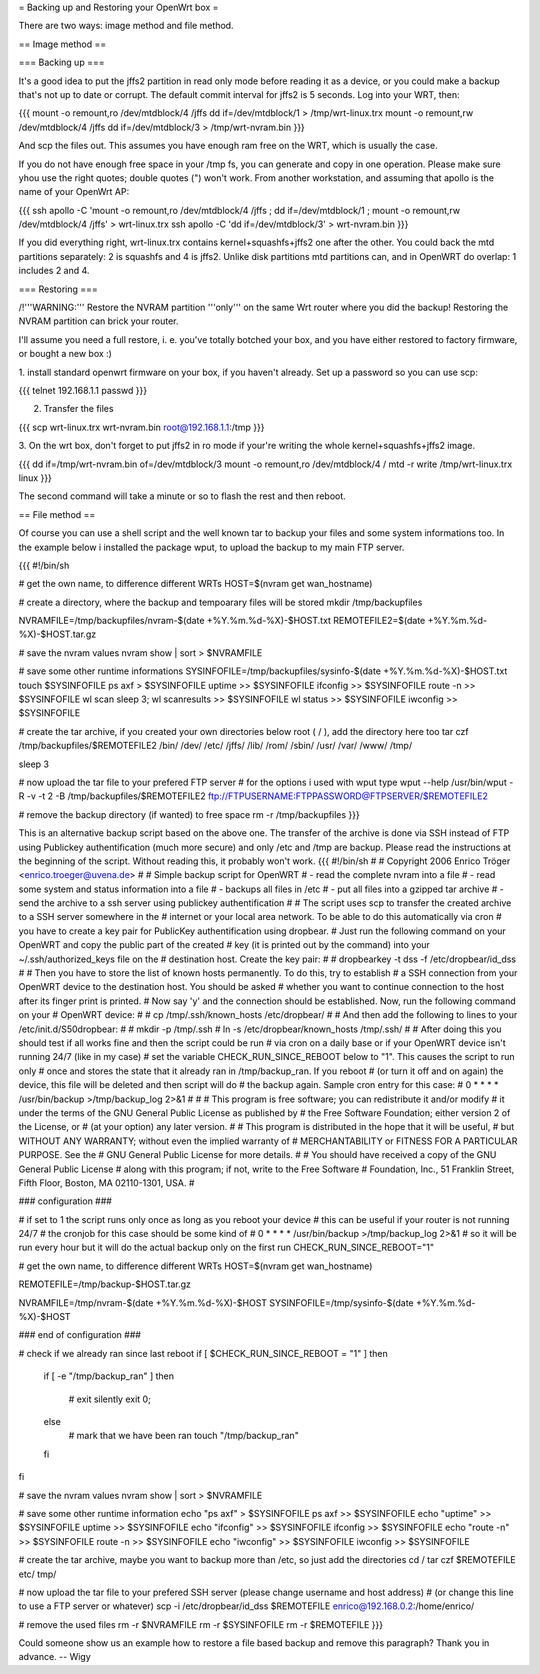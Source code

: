 = Backing up and Restoring your OpenWrt box =

There are two ways: image method and file method.


== Image method ==

=== Backing up ===

It's a good idea to put the jffs2 partition in read only mode before reading it as
a device, or you could make a backup that's not up to date or corrupt. The default
commit interval for jffs2 is 5 seconds. Log into your WRT, then:

{{{
mount -o remount,ro /dev/mtdblock/4 /jffs
dd if=/dev/mtdblock/1 > /tmp/wrt-linux.trx
mount -o remount,rw /dev/mtdblock/4 /jffs
dd if=/dev/mtdblock/3 > /tmp/wrt-nvram.bin
}}}

And scp the files out. This assumes you have enough ram free on the WRT, which is
usually the case. 

If you do not have enough free space in your /tmp fs, you can generate and copy in one operation.  Please make sure yhou use the right quotes; double quotes (") won't work.  From another workstation, and assuming that apollo is the name of your OpenWrt AP:

{{{
ssh apollo -C 'mount -o remount,ro /dev/mtdblock/4 /jffs ; dd if=/dev/mtdblock/1 ; mount -o remount,rw /dev/mtdblock/4 /jffs' > wrt-linux.trx
ssh apollo -C 'dd if=/dev/mtdblock/3' > wrt-nvram.bin
}}}

If you did everything right, wrt-linux.trx contains kernel+squashfs+jffs2 one after the other.
You could back the mtd partitions separately: 2 is squashfs and 4 is jffs2. Unlike
disk partitions mtd partitions can, and in OpenWRT do overlap: 1 includes 2 and 4.


=== Restoring ===

/!\ '''WARNING:''' Restore the NVRAM partition '''only''' on the same Wrt router where
you did the backup! Restoring the NVRAM partition can brick your router.

I'll assume you need a full restore, i. e. you've totally botched your box, and you
have either restored to factory firmware, or bought a new box :)

1. install standard openwrt firmware on your box, if you haven't already. Set up a
password so you can use scp:

{{{
telnet 192.168.1.1
passwd
}}}

2. Transfer the files

{{{
scp wrt-linux.trx wrt-nvram.bin root@192.168.1.1:/tmp
}}}

3. On the wrt box, don't forget to put jffs2 in ro mode if your're writing the
whole kernel+squashfs+jffs2 image.

{{{
dd if=/tmp/wrt-nvram.bin of=/dev/mtdblock/3
mount -o remount,ro /dev/mtdblock/4 /
mtd -r write /tmp/wrt-linux.trx linux
}}}

The second command will take a minute or so to flash the rest and then reboot.


== File method ==

Of course you can use a shell script and the well known tar to backup your files and
some system informations too. In the example below i installed the package wput, to
upload the backup to my main FTP server.

{{{
#!/bin/sh

# get the own name, to difference different WRTs
HOST=$(nvram get wan_hostname)

# create a directory, where the backup and tempoarary files will be stored
mkdir /tmp/backupfiles

NVRAMFILE=/tmp/backupfiles/nvram-$(date +%Y.%m.%d-%X)-$HOST.txt
REMOTEFILE2=$(date +%Y.%m.%d-%X)-$HOST.tar.gz

# save the nvram values
nvram show | sort > $NVRAMFILE

# save some other runtime informations
SYSINFOFILE=/tmp/backupfiles/sysinfo-$(date +%Y.%m.%d-%X)-$HOST.txt
touch $SYSINFOFILE
ps axf > $SYSINFOFILE
uptime >> $SYSINFOFILE
ifconfig >> $SYSINFOFILE
route -n >> $SYSINFOFILE
wl scan
sleep 3;
wl scanresults >> $SYSINFOFILE
wl status >> $SYSINFOFILE
iwconfig >> $SYSINFOFILE

# create the tar archive, if you created your own directories below root ( / ), add the directory here too
tar czf /tmp/backupfiles/$REMOTEFILE2 /bin/ /dev/ /etc/ /jffs/ /lib/ /rom/ /sbin/ /usr/ /var/ /www/ /tmp/

sleep 3

# now upload the tar file to your prefered FTP server
# for the options i used with wput type wput --help
/usr/bin/wput -R -v -t 2 -B /tmp/backupfiles/$REMOTEFILE2 ftp://FTPUSERNAME:FTPPASSWORD@FTPSERVER/$REMOTEFILE2

# remove the backup directory (if wanted) to free space
rm -r /tmp/backupfiles
}}}

This is an alternative backup script based on the above one. The transfer of the archive is done via SSH instead of FTP using Publickey authentification (much more secure) and only /etc and /tmp are backup. Please read the instructions at the beginning of the script. Without reading this, it probably won't work.
{{{
#!/bin/sh
#
# Copyright 2006 Enrico Tröger <enrico.troeger@uvena.de>
#
# Simple backup script for OpenWRT
# - read the complete nvram into a file
# - read some system and status information into a file
# - backups all files in /etc
# - put all files into a gzipped tar archive
# - send the archive to a ssh server using publickey authentification
#
# The script uses scp to transfer the created archive to a SSH server somewhere in the
# internet or your local area network. To be able to do this automatically via cron
# you have to create a key pair for PublicKey authentification using dropbear.
# Just run the following command on your OpenWRT and copy the public part of the created
# key (it is printed out by the command) into your ~/.ssh/authorized_keys file on the
# destination host. Create the key pair:
#
# dropbearkey -t dss -f /etc/dropbear/id_dss
#
# Then you have to store the list of known hosts permanently. To do this, try to establish
# a SSH connection from your OpenWRT device to the destination host. You should be asked
# whether you want to continue connection to the host after its finger print is printed.
# Now say 'y' and the connection should be established. Now, run the following command on your
# OpenWRT device:
#
# cp /tmp/.ssh/known_hosts /etc/dropbear/
#
# And then add the following to lines to your /etc/init.d/S50dropbear:
#
# mkdir -p /tmp/.ssh
# ln -s /etc/dropbear/known_hosts /tmp/.ssh/
#
# After doing this you should test if all works fine and then the script could be run
# via cron on a daily base or if your OpenWRT device isn't running 24/7 (like in my case)
# set the variable CHECK_RUN_SINCE_REBOOT below to "1". This causes the script to run only
# once and stores the state that it already ran in /tmp/backup_ran. If you reboot
# (or turn it off and on again) the device, this file will be deleted and then script will do
# the backup again. Sample cron entry for this case:
# 0 * * * * /usr/bin/backup >/tmp/backup_log 2>&1
#
#
# This program is free software; you can redistribute it and/or modify
# it under the terms of the GNU General Public License as published by
# the Free Software Foundation; either version 2 of the License, or
# (at your option) any later version.
#
# This program is distributed in the hope that it will be useful,
# but WITHOUT ANY WARRANTY; without even the implied warranty of
# MERCHANTABILITY or FITNESS FOR A PARTICULAR PURPOSE.  See the
# GNU General Public License for more details.
#
# You should have received a copy of the GNU General Public License
# along with this program; if not, write to the Free Software
# Foundation, Inc., 51 Franklin Street, Fifth Floor, Boston, MA 02110-1301, USA.
#


### configuration ###

# if set to 1 the script runs only once as long as you reboot your device
# this can be useful if your router is not running 24/7
# the cronjob for this case should be some kind of
# 0 * * * * /usr/bin/backup >/tmp/backup_log 2>&1
# so it will be run every hour but it will do the actual backup only on the first run
CHECK_RUN_SINCE_REBOOT="1"

# get the own name, to difference different WRTs
HOST=$(nvram get wan_hostname)

REMOTEFILE=/tmp/backup-$HOST.tar.gz

NVRAMFILE=/tmp/nvram-$(date +%Y.%m.%d-%X)-$HOST
SYSINFOFILE=/tmp/sysinfo-$(date +%Y.%m.%d-%X)-$HOST


### end of configuration ###



# check if we already ran since last reboot
if [ $CHECK_RUN_SINCE_REBOOT = "1" ]
then
	if [ -e "/tmp/backup_ran" ]
	then
		# exit silently
		exit 0;
	else
		# mark that we have been ran
		touch "/tmp/backup_ran"
	fi
fi


# save the nvram values
nvram show | sort > $NVRAMFILE

# save some other runtime information
echo "ps axf" > $SYSINFOFILE
ps axf >> $SYSINFOFILE
echo "uptime" >> $SYSINFOFILE
uptime >> $SYSINFOFILE
echo "ifconfig" >> $SYSINFOFILE
ifconfig >> $SYSINFOFILE
echo "route -n" >> $SYSINFOFILE
route -n >> $SYSINFOFILE
echo "iwconfig" >> $SYSINFOFILE
iwconfig >> $SYSINFOFILE

# create the tar archive, maybe you want to backup more than /etc, so just add the directories
cd /
tar czf $REMOTEFILE etc/ tmp/


# now upload the tar file to your prefered SSH server (please change username and host address)
# (or change this line to use a FTP server or whatever)
scp -i /etc/dropbear/id_dss $REMOTEFILE enrico@192.168.0.2:/home/enrico/


# remove the used files
rm -r $NVRAMFILE
rm -r $SYSINFOFILE
rm -r $REMOTEFILE
}}}

Could someone show us an example how to restore a file based backup and remove this paragraph? Thank you in advance. -- Wigy

